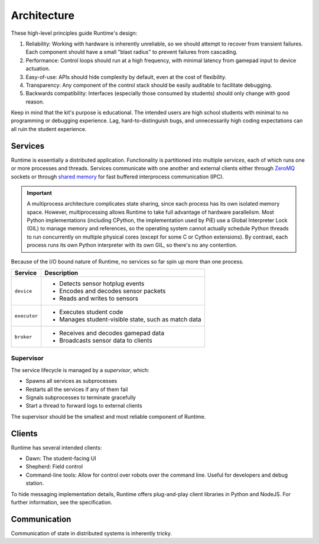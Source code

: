 Architecture
============

These high-level principles guide Runtime's design:

#. Reliability: Working with hardware is inherently unreliable, so we should attempt to recover from transient failures.
   Each component should have a small "blast radius" to prevent failures from cascading.
#. Performance: Control loops should run at a high frequency, with minimal latency from gamepad input to device actuation.
#. Easy-of-use: APIs should hide complexity by default, even at the cost of flexibility.
#. Transparency: Any component of the control stack should be easily auditable to facilitate debugging.
#. Backwards compatibility: Interfaces (especially those consumed by students) should only change with good reason.

Keep in mind that the kit's purpose is educational.
The intended users are high school students with minimal to no programming or debugging experience.
Lag, hard-to-distinguish bugs, and unnecessarily high coding expectations can all ruin the student experience.

Services
--------

Runtime is essentially a distributed application.
Functionality is partitioned into multiple *services*, each of which runs one or more processes and threads.
Services communicate with one another and external clients either through ZeroMQ_ sockets or through `shared memory <https://docs.python.org/3/library/multiprocessing.shared_memory.html>`_ for fast buffered interprocess communication (IPC).

.. Important::
   A multiprocess architecture complicates state sharing, since each process has its own isolated memory space.
   However, multiprocessing allows Runtime to take full advantage of hardware parallelism.
   Most Python implementations (including CPython, the implementation used by PiE) use a Global Interpreter Lock (GIL) to manage memory and references, so the operating system cannot actually schedule Python threads to run concurrently on multiple physical cores (except for some C or Cython extensions).
   By contrast, each process runs its own Python interpreter with its own GIL, so there's no any contention.

Because of the I/O bound nature of Runtime, no services so far spin up more than one process.

+--------------+-----------------------------------------------------+
| Service      | Description                                         |
+==============+=====================================================+
| ``device``   | - Detects sensor hotplug events                     |
|              | - Encodes and decodes sensor packets                |
|              | - Reads and writes to sensors                       |
+--------------+-----------------------------------------------------+
| ``executor`` | - Executes student code                             |
|              | - Manages student-visible state, such as match data |
+--------------+-----------------------------------------------------+
| ``broker``   | - Receives and decodes gamepad data                 |
|              | - Broadcasts sensor data to clients                 |
+--------------+-----------------------------------------------------+

Supervisor
``````````

The service lifecycle is managed by a *supervisor*, which:

- Spawns all services as subprocesses
- Restarts all the services if any of them fail
- Signals subprocesses to terminate gracefully
- Start a thread to forward logs to external clients

The supervisor should be the smallest and most reliable component of Runtime.

Clients
-------

Runtime has several intended clients:

- Dawn: The student-facing UI
- Shepherd: Field control
- Command-line tools: Allow for control over robots over the command line.
  Useful for developers and debug station.

To hide messaging implementation details, Runtime offers plug-and-play client libraries in Python and NodeJS.
For further information, see the specification.

Communication
-------------

Communication of state in distributed systems is inherently tricky.

.. _ZeroMQ: https://zeromq.org/
